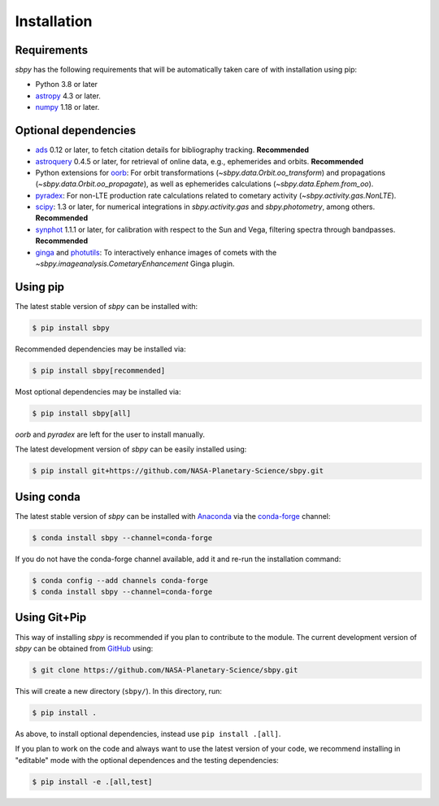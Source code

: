 
Installation
------------

Requirements
^^^^^^^^^^^^

`sbpy` has the following requirements that will be automatically taken
care of with installation using pip:

* Python 3.8 or later
* `astropy <https://www.astropy.org/>`__ 4.3 or later.
* `numpy <https://numpy.org/>`__ 1.18 or later.

Optional dependencies
^^^^^^^^^^^^^^^^^^^^^

* `ads <https://github.com/andycasey/ads/>`__ 0.12 or later, to fetch citation details for bibliography tracking.  **Recommended**
* `astroquery <https://astroquery.readthedocs.io/en/latest/>`__ 0.4.5 or later, for retrieval of online data, e.g., ephemerides and orbits.  **Recommended**
* Python extensions for `oorb <https://github.com/oorb/oorb/>`__: For orbit
  transformations (`~sbpy.data.Orbit.oo_transform`) and propagations
  (`~sbpy.data.Orbit.oo_propagate`), as well as ephemerides calculations
  (`~sbpy.data.Ephem.from_oo`).
* `pyradex <https://github.com/keflavich/pyradex>`__: For non-LTE production
  rate calculations related to cometary activity (`~sbpy.activity.gas.NonLTE`).
* `scipy <https://scipy.org/>`__: 1.3 or later, for numerical integrations in `sbpy.activity.gas` and `sbpy.photometry`, among others.  **Recommended**
* `synphot <https://github.com/spacetelescope/synphot_refactor>`__ 1.1.1 or later, for calibration with respect to the Sun and Vega, filtering spectra through bandpasses.  **Recommended**
* `ginga <https://ejeschke.github.io/ginga/>`__ and `photutils
  <https://photutils.readthedocs.io/en/stable/>`__: To interactively enhance
  images of comets with the `~sbpy.imageanalysis.CometaryEnhancement` Ginga
  plugin.


Using pip
^^^^^^^^^

The latest stable version of `sbpy` can be installed with:

.. code-block:: bash

    $ pip install sbpy

Recommended dependencies may be installed via:

.. code-block:: bash

    $ pip install sbpy[recommended]

Most optional dependencies may be installed via:

.. code-block:: bash

    $ pip install sbpy[all]

`oorb` and `pyradex` are left for the user to install manually.

The latest development version of `sbpy` can be easily installed using:

.. code-block:: bash

    $ pip install git+https://github.com/NASA-Planetary-Science/sbpy.git


Using conda
^^^^^^^^^^^

The latest stable version of `sbpy` can be installed with `Anaconda
<https://www.anaconda.com/>`__ via the `conda-forge <https://conda-forge.org/>`__
channel:

.. code-block:: bash

    $ conda install sbpy --channel=conda-forge

If you do not have the conda-forge channel available, add it and re-run the
installation command:

.. code-block:: bash

    $ conda config --add channels conda-forge
    $ conda install sbpy --channel=conda-forge


Using Git+Pip
^^^^^^^^^^^^^

This way of installing `sbpy` is recommended if you plan to contribute to the
module. The current development version of `sbpy` can be obtained from `GitHub
<https://github.com/NASA-Planetary-Science/sbpy>`__ using:

.. code-block:: bash

    $ git clone https://github.com/NASA-Planetary-Science/sbpy.git

This will create a new directory (``sbpy/``). In this directory, run:

.. code-block:: bash

    $ pip install .

As above, to install optional dependencies, instead use ``pip install .[all]``.

If you plan to work on the code and always want to use the latest version of
your code, we recommend installing in "editable" mode with the optional
dependences and the testing dependencies:

.. code-block:: bash

    $ pip install -e .[all,test]
